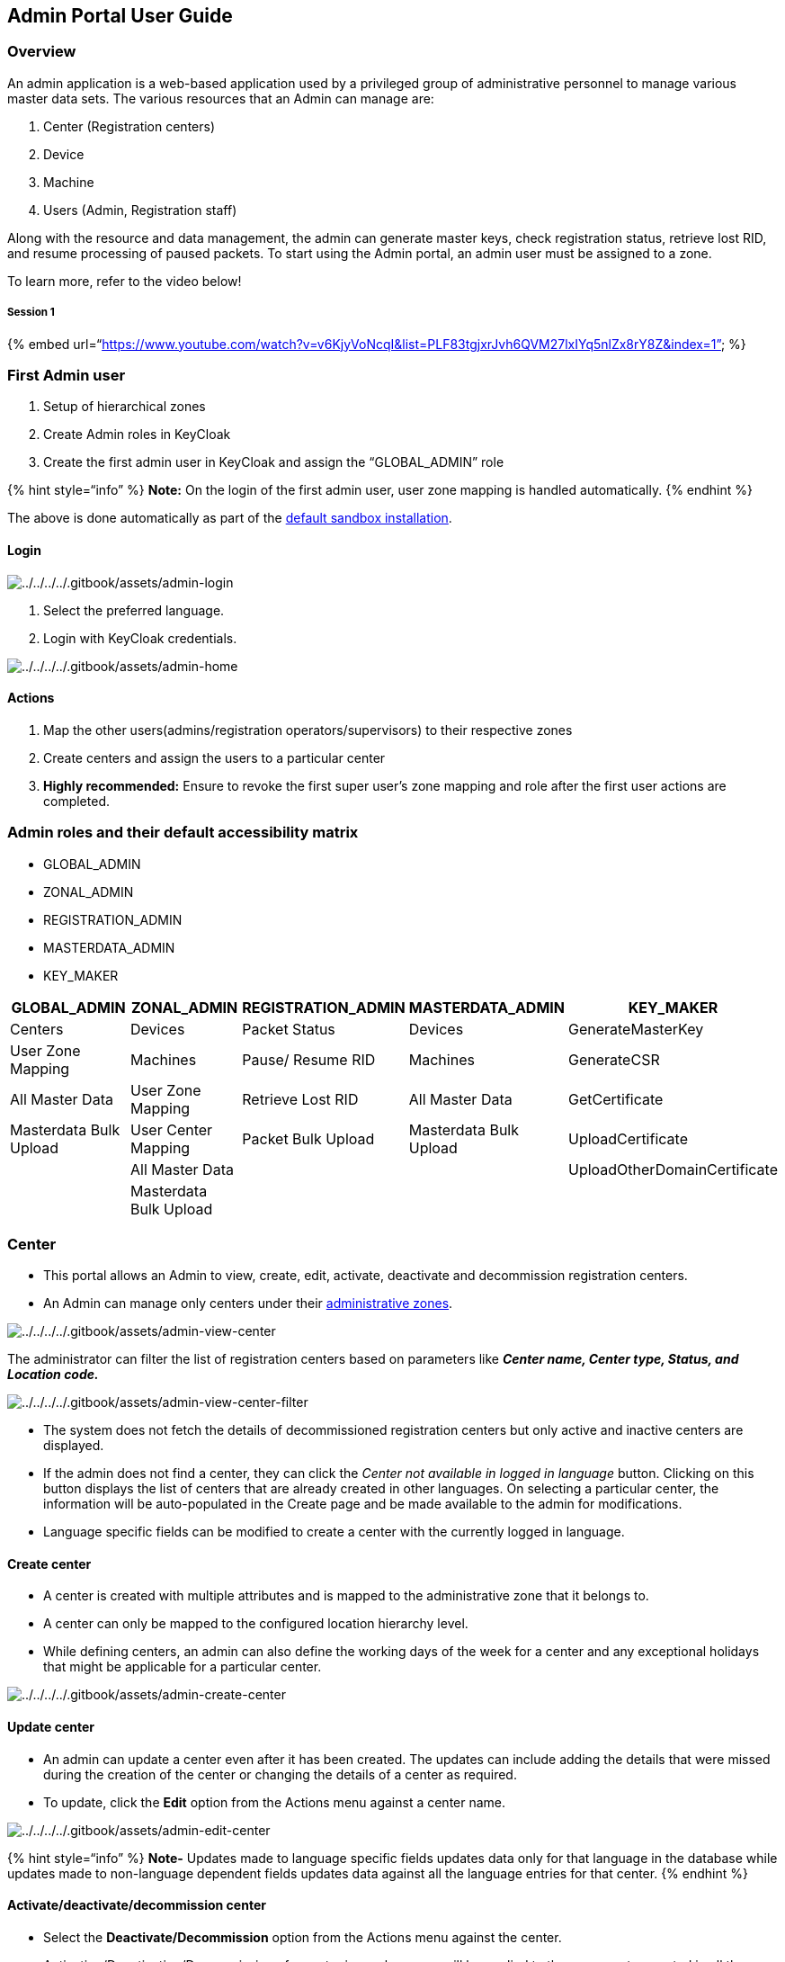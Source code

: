 == Admin Portal User Guide

=== Overview

An admin application is a web-based application used by a privileged
group of administrative personnel to manage various master data sets.
The various resources that an Admin can manage are:

[arabic]
. Center (Registration centers)
. Device
. Machine
. Users (Admin, Registration staff)

Along with the resource and data management, the admin can generate
master keys, check registration status, retrieve lost RID, and resume
processing of paused packets. To start using the Admin portal, an admin
user must be assigned to a zone.

To learn more, refer to the video below!

===== Session 1

++{++% embed
url="`https://www.youtube.com/watch?v=v6KjyVoNcqI&list=PLF83tgjxrJvh6QVM27lxIYq5nlZx8rY8Z&index=1`"
%}

=== First Admin user

[arabic]
. Setup of hierarchical zones
. Create Admin roles in KeyCloak
. Create the first admin user in KeyCloak and assign the
"`GLOBAL++_++ADMIN`" role

++{++% hint style="`info`" %} *Note:* On the login of the first admin
user, user zone mapping is handled automatically. ++{++% endhint %}

The above is done automatically as part of the
https://github.com/mosip/mosip-infra/tree/release-1.2.0/deployment/v3[default
sandbox installation].

==== Login

image:../../../../.gitbook/assets/admin-login.png[../../../../.gitbook/assets/admin-login]

[arabic]
. Select the preferred language.
. Login with KeyCloak credentials.

image:../../../../.gitbook/assets/admin-home.png[../../../../.gitbook/assets/admin-home]

==== Actions

[arabic]
. Map the other users(admins/registration operators/supervisors) to
their respective zones
. Create centers and assign the users to a particular center
. *Highly recommended:* Ensure to revoke the first super user’s zone
mapping and role after the first user actions are completed.

=== Admin roles and their default accessibility matrix

* GLOBAL++_++ADMIN
* ZONAL++_++ADMIN
* REGISTRATION++_++ADMIN
* MASTERDATA++_++ADMIN
* KEY++_++MAKER

[width="100%",cols="22%,19%,16%,19%,24%",options="header",]
|===
|GLOBAL++_++ADMIN |ZONAL++_++ADMIN |REGISTRATION++_++ADMIN
|MASTERDATA++_++ADMIN |KEY++_++MAKER
|Centers |Devices |Packet Status |Devices |GenerateMasterKey

|User Zone Mapping |Machines |Pause/ Resume RID |Machines |GenerateCSR

|All Master Data |User Zone Mapping |Retrieve Lost RID |All Master Data
|GetCertificate

|Masterdata Bulk Upload |User Center Mapping |Packet Bulk Upload
|Masterdata Bulk Upload |UploadCertificate

| |All Master Data | | |UploadOtherDomainCertificate

| |Masterdata Bulk Upload | | |
|===

=== Center

* This portal allows an Admin to view, create, edit, activate,
deactivate and decommission registration centers.
* An Admin can manage only centers under their
link:../#administrative-zones[administrative zones].

image:../../../../.gitbook/assets/admin-view-center.png[../../../../.gitbook/assets/admin-view-center]

The administrator can filter the list of registration centers based on
parameters like *_Center name, Center type, Status, and Location code._*

image:../../../../.gitbook/assets/admin-view-center-filter.png[../../../../.gitbook/assets/admin-view-center-filter]

* The system does not fetch the details of decommissioned registration
centers but only active and inactive centers are displayed.
* If the admin does not find a center, they can click the _Center not
available in logged in language_ button. Clicking on this button
displays the list of centers that are already created in other
languages. On selecting a particular center, the information will be
auto-populated in the Create page and be made available to the admin for
modifications.
* Language specific fields can be modified to create a center with the
currently logged in language.

==== Create center

* A center is created with multiple attributes and is mapped to the
administrative zone that it belongs to.
* A center can only be mapped to the configured location hierarchy
level.
* While defining centers, an admin can also define the working days of
the week for a center and any exceptional holidays that might be
applicable for a particular center.

image:../../../../.gitbook/assets/admin-create-center.png[../../../../.gitbook/assets/admin-create-center]

==== Update center

* An admin can update a center even after it has been created. The
updates can include adding the details that were missed during the
creation of the center or changing the details of a center as required.
* To update, click the *Edit* option from the Actions menu against a
center name.

image:../../../../.gitbook/assets/admin-edit-center.png[../../../../.gitbook/assets/admin-edit-center]

++{++% hint style="`info`" %} *Note-* Updates made to language specific
fields updates data only for that language in the database while updates
made to non-language dependent fields updates data against all the
language entries for that center. ++{++% endhint %}

==== Activate/deactivate/decommission center

* Select the *Deactivate/Decommission* option from the Actions menu
against the center.
* Activation/Deactivation/Decommission of a center in one language will
be applied to the same center created in all the languages.

image:../../../../.gitbook/assets/admin-deactivate-center.png[../../../../.gitbook/assets/admin-deactivate-center]

To know more, refer
link:../#Activate/deactivate/decommission-resources[Activate/deactivate/decommission
resources]

=== Devices

* Using this portal, an admin can manage the devices a country will use
for registering residents like devices used for bio-metric capture
(Fingerprint, Iris, Web camera, etc.), printers, and scanners.
* This portal allows an Admin to view, create, edit, activate,
deactivate, and decommission registration centers.
* The admin portal allows an admin to view the list of all the devices
available in the jurisdiction of their administrative zone.
* The system does not fetch the details of decommissioned devices but
only the active and inactive devices.

++{++% hint style="`info`" %} *Note:*

* The device entity is language agnostic (independent of languages).
* The data collected about Devices is used only for book keeping, i.e.,
the MOSIP system does not use this data for any validation. ++{++%
endhint %}

image:../../../../.gitbook/assets/admin-view-device.png[../../../../.gitbook/assets/admin-view-device]

The Admin can filter the list of Registration centers based on
parameters like _Device Name, Mac Address, Serial Number, Status, Map
Status, Device Type, and Device Spec ID_.

image:../../../../.gitbook/assets/admin-view-device-filter.png[../../../../.gitbook/assets/admin-view-device-filter]

==== Create devices

A Device can be created with multiple attributes and be mapped to the
Administrative Zone it belongs to.

image:../../../../.gitbook/assets/admin-create-device.png[../../../../.gitbook/assets/admin-create-device]

==== Update devices

* An admin can update missing information or change device details even
after it is created.
* To update, click the *Edit* option from the Actions menu against a
device.

image:../../../../.gitbook/assets/admin-edit-device.png[../../../../.gitbook/assets/admin-edit-device]

==== Activate/deactivate/decommission device

Select the *Deactivate/Decommission* option from the Actions menu
against the device.

image:../../../../.gitbook/assets/admin-deactivate-device.png[../../../../.gitbook/assets/admin-deactivate-device]

==== Map/un-map/re-map the device to a center

image:../../../../.gitbook/assets/admin-map-device-center.png[../../../../.gitbook/assets/admin-map-device-center]

* Admin portal allows an Admin to map/un-map each device to a center.
* This mapping specifies as to which center the device will be used in.
* A device can only be mapped to a center that belongs under the
device’s Administrative Zone.
* To do so, select the device and choose a *Center Name* from the
dropdown.

=== Machines

* Admin portal allows an administrator to manage the machines a country
will use for registering residents.
* This portal allows an Admin to view, create, edit, activate,
deactivate and decommission machines.
* The admin portal allows an admin to view the list of all the machines
available in the jurisdiction of their administrative zone.
* The system does not fetch the details of decommissioned machines but
only shows the active and inactive machines.

++{++% hint style="`info`" %} *Note:* Machine entities are also language
agnostic. ++{++% endhint %}

image:../../../../.gitbook/assets/admin-view-machine.png[../../../../.gitbook/assets/admin-view-machine]

The administrator can filter the list of machines based on parameters
like _Machine name, Mac address, Serial number, Status, and Machine
type._

image:../../../../.gitbook/assets/admin-view-machine-filter.PNG[../../../../.gitbook/assets/admin-view-machine-filter]

==== Create machines

* A machine can be created with attributes like _Machine ID, machine
name, MAC address, serial number, machine spec ID, and administrative
zone_ the machine belongs to.
* A machine needs to be mapped to an administrative zone.

image:../../../../.gitbook/assets/admin-create-machine.png[../../../../.gitbook/assets/admin-create-machine]

==== Update machines

* An admin can update missing details or make changes to machine details
even after it is created.
* To update, click the *Edit* option from the Actions menu against a
machine.

image:../../../../.gitbook/assets/admin-edit-machine.png[../../../../.gitbook/assets/admin-edit-machine]

_Note_- Updates made to language specific fields update data only for
that language in the database while updates made to non-language
dependent fields updates data against all the language entries for that
center.

==== Activate/deactivate/decommission machine

An admin can deactivate or decommission a machine through the admin
portal.

image:../../../../.gitbook/assets/admin-deactivate-machine.png[../../../../.gitbook/assets/admin-deactivate-machine]

==== Map/un-map/re-map machine to a center

* Admin portal allows an Admin to map/un-map each machine to a center.
* This mapping specifies as to which center the machine will be used in.
* A machine can only be mapped to a center that belongs under the
machine’s Administrative Zone.
* To do so, select the machine and choose a *Center Name* from the
dropdown.

=== Users

* MOSIP uses Keycloak as an IAM (Identity access management tool) for
managing Users. These users are internal users of MOSIP including
Registration Officers, Registration Supervisors, Zonal Admins, Global
Admins, etc.
* using this portal, an Admin can map the users to a zone and a center.

===== User Zone Mapping

* Once a user is created in KeyCloak, they need to be mapped to a zone
to access specific information available in that zone.
* Admin portal allows an admin to map users to a zone. This mapping
specifies which zone the user will belong to.
* A user can only be mapped to a zone that belongs under the user’s
Administrative Zone.
* A user can later be unmapped from the zone in case a user needs to be
moved to another zone. In such cases, the user will later need to be
mapped to the new zone. The below image displays the list of users that
are mapped to a zone.

image:../../../../.gitbook/assets/admin-user-zone-list.png[../../../../.gitbook/assets/admin-user-zone-list]

===== Map/Un-map/re-map user to a zone

 

To map a user to a zone,

[arabic]
. Click Resources-++>++ User Zone mapping
. Click *{plus}Map Zone*
. Select the _User Name, and Administrative Zone_ from the dropdown.
. Click *Save*.

image:../../../../.gitbook/assets/admin-user-zone-map.png[../../../../.gitbook/assets/admin-user-zone-map]

To re-map a user to a zone,

[arabic]
. Click Resources-++>++ User Zone mapping
. Select *Remap* from the Actions menu against the mapped user.
. Update the _User Name/ Administrative Zone_ from the dropdown.
. Click *Save*.

++{++% hint style="`info`" %} *Note-* If the center is already mapped,
the admin needs to unmap the center to remap the zone. ++{++% endhint %}

===== User Center Mapping

* Once the user is mapped to a zone, they will be listed in the screen
below. Now, the user will be mapped to a center to be able to manage
their assigned center.
* Admin portal allows an admin to map users to a center. This mapping
specifies as to which center the user will be used in.
* A user can only be mapped to a center that belongs under the user’s
Administrative Zone.
* A user can later be unmapped from the Center in cases where a User
needs to be moved to another Center. In such cases, the user will later
need to be mapped to the new center. In case the user is required to be
mapped to a Registration center outside the Administrative Zonal
restriction, the Administrative Zone of the user must be changed.

image:../../../../.gitbook/assets/admin-user-center-list.png[../../../../.gitbook/assets/admin-user-center-list]

===== *Map/un-map/re-map user to a registration center*

image:../../../../.gitbook/assets/admin-user-center-map.png[../../../../.gitbook/assets/admin-user-center-map]

To map a user to a center,

[arabic]
. Click Resources-++>++ User Center Mapping
. Select *Map* from the Actions menu against the mapped user.
. Select the *Center Name* from the dropdown against the User Name,
Administrative Zone.
. Click *Save*.

===== Search and dropdowns

* To get the results starting with a specific character/ set of
characters, prepend that specific character/set of characters with
`asterisk` symbol.
* Similarly to get the results ending with a specific character/ set of
characters, append that specific character/ set of characters with
`asterisk`.
* For the results containing a specific character/ set of characters,
prepend and append that specific character/ set of characters with
`asterisk`.

Below is the image illustrating the same.

image:../../../../.gitbook/assets/admin-masterdata-search-filter.png[../../../../.gitbook/assets/admin-masterdata-search-filter]

=== Packet status (based on RID)

* A Registration packet generated in the Registration client is sent to
the Registration Processor for further processing and UIN generation.
* Using this Portal, A Registration Admin can view the status of a
packet by entering the RID of the packet.
* The packet status will contain all the stages the packet has passed
through along with the last stage the packet is in.
* In case the packet has not been processed or is marked for
_Re-Send/Re-Register_, the admin will be able to view specific comments
indicating the reason for that particular status.

image:../../../../.gitbook/assets/admin-packet-status.png[../../../../.gitbook/assets/admin-packet-status]

===== Pause/Resume RID

* The Registration Admin has the privilege to view the registration
packets that are in a paused state.
* Admin can use this portal to resume or reject paused packets. They
would have 3 options:
** Resume processing (from where it was paused)
** Resume from the beginning
** Reject

Once processing of a packet is resumed, it will be removed from this
list

===== Retrieve lost RID

* The Registration Admin can use this feature to retrieve lost RID.
* For instance, if the resident did not provide any valid email and/or
phone number and has lost the RID slip received during the registration,
to find their RID details, the resident contact the MOSIP helpline and
share details such as name, center name, registration date, and postal
code to the admin, who will use the lost RID feature and try to retrieve
the RID number.

A few filters may be applied to retrieve the RID.

image:../../../../.gitbook/assets/admin-retrieve-lost-rid.png[../../../../.gitbook/assets/admin-retrieve-lost-rid]

_Note_: This feature is currently under development.

==== Master Data

* Admin portal allows an Admin to manage the Masterdata applicable for a
country.
* These data include a list of Genders, a list of Holidays, Templates,
Center Types, Machine Types, etc.

image:../../../../.gitbook/assets/admin-master-data.png[../../../../.gitbook/assets/admin-master-data]

To know more, refer to the link:../masterdata-guide.md[Masterdata
guide].

==== Bulk upload

* If a country decides to upload the data through the _.csv_ files, they
could use this feature to upload the existing data into the MOSIP
platform.
* The listing screen displays the uploaded data transaction information.
* As the information inside .csv files may be huge, it would go through
the batch job to process the information and store it in the tables.
Also, it may take time to get a unique transaction ID against a
particular action.

image:../../../../.gitbook/assets/admin-list-bulk-upload.png[../../../../.gitbook/assets/admin-list-bulk-upload]

===== Master Data

image:../../../../.gitbook/assets/admin-upload-masterdata.png[../../../../.gitbook/assets/admin-upload-masterdata]

To upload Master data using the Admin portal,

[arabic]
. Go to Bulk Upload ++>++ Master Data
. On the master data dashboard, click *Upload Data*.
. Select the operation (insert/update/delete)
. Select the table name into which the data needs to be uploaded.
. Click *Choose file* to select the data and click *Upload*

* To view the format for inserting data in a particular table, click on
the Download icon.
* A CSV file gets downloaded in which the first row represents the
column names and the rest of the rows are the data that will be inserted
into the table(sample).
* From the 1.2.0.1-B2 version, apart from the comma, other special
characters (i.e., '`++|++`',’$’etc.) can also be used as a separator in
the CSV file used for masterdata bulk upload. This can be done by
updating the property `mosip.admin.batch.line.delimiter` with the same
special character.

_Note:_ While editing CSV files, it is recommended to keep track of the
Date format and Time format to be the same as the acceptable formats.
The acceptable Date format is _YYYY-MM-DD_ and the acceptable Time
format is _HH:MM:SS_. Any other Date and Time formats in CSV files will
result in a `DataType Mismatch Error`.

==== Packets

image:../../../../.gitbook/assets/admin-packet-bulkupload.png[../../../../.gitbook/assets/admin-packet-bulkupload]

To upload packets using the Admin portal,

[arabic]
. Go to Bulk Upload ++>++ Packets
. On the packet upload dashboard, click *Upload Packet*.
. Select the following from the dropdown:
* Center name
* Source (currently displays Registration Client)
* Process (New, Update UIN, Lost, Biometric correction)
* Supervisor status (Approved/Rejected)
+
These details are important if the packet needs to be synced before
upload.
. Click *Choose file* to select the packets and click *Upload*.

How is the packet upload performed with or without the DATA++_++READ
role?

[cols=",,",options="header",]
|===
|LoggedIn User Role |Packet Sync |Packet Upload
|With DATA++_++READ |Yes |only after successful sync
|Without DATA++_++READ |No |Yes
|===

_For uploading the packets through the Admin portal, ensure that the
packets are available in the machine or the external hard disk connected
from where the Admin Portal is being used._

=== Key Manager

With the help of this feature, the Admin user can generate and manage
the keys required in MOSIP.

==== GenerateMasterKey

* The logged in user with `KEY++_++MAKER` role will have access to view
and generate the master key in the Admin portal.
* Using this option, the logged in user will be able to generate only
the link:../../../supporting-services/keymanager/#Key-hierarchy[Root]
key and
link:../../../supporting-services/keymanager/#Key-hierarchy[Module]
master key. To generate the key, the user has to select the Application
ID from the options available in the dropdown, leave the Reference ID
blank for the
link:../../../supporting-services/keymanager/#Key-hierarchy[Root] and
link:../../../supporting-services/keymanager/#Key-hierarchy[Module]
master key, and provide other certificate attributes to be used at the
time of generation of the certificate for the key.
* These certificate attributes in the portal are optional, if not
provided, default values configured in the Key Manager service will be
used.
* For the Kernel signature key (which is considered the master key and
stored in link:../../../supporting-services/keymanager/hsm.md[HSM]), a
Reference ID needs to be provided and the value has to be `SIGN`.
* *The force* flag option is available in key generation. The logged in
user can select the option value *True* to force the invalidation
existing key and generate a new key in
link:../../../supporting-services/keymanager/[Key Manager] service.
* The logged in user has to select the return object after the
generation of the key.
* The user can select either _Certificate_ or _CSR (Certificate Signing
Request)_. The key will be generated only when the key is not available
in link:../../../supporting-services/keymanager/[Key Manager] service
otherwise already generated key certificate will be returned for the
generation request.

image:../../../../.gitbook/assets/admin-generate-masterkey.png[../../../../.gitbook/assets/admin-generate-masterkey]

==== GenerateCSR

* _CSR (certificate signing request)_ is required when there is a need
to procure a valid certificate from a valid CA.
* _GenerateCSR_ option can be used to request for a CSR and this option
will be visible to all the users who log in to the Admin portal.
* The logged in user can request for generation of CSR for any key
generated in link:../../../supporting-services/keymanager/[Key Manager]
service.
* The user has to provide the Application ID and Reference ID to get a
CSR.
* A new key will be auto-generated in case the key does not exist and
the already existing key has expired for the Module Encryption keys.
* Whereas, for
link:../../../supporting-services/keymanager/#Key-hierarchy[Module]
master key or
link:../../../supporting-services/keymanager/#Key-hierarchy[Root] key, a
new key will not get auto-generated in case the key does not exist, but
the new key will get auto generated if the key exists and has expired.
The current valid key will always be used to generate a CSR.

image:../../../../.gitbook/assets/admin-generate-csr.png[../../../../.gitbook/assets/admin-generate-csr]

==== GetCertificate

* The user can get a certificate for all the keys generated in
Keymanager and any partner certificates uploaded in Keymanager service
for partner data sharing purposes.
* The _GetCertificate_ option is visible to all the users who log in to
the Admin portal.
* The user has to provide the Application ID and Reference ID to get a
certificate.
* A new key will be auto generated in case the key does not exist and
the already existing key has expired for Module encryption keys.
* Whereas, for
link:../../../supporting-services/keymanager/#Key-hierarchy[Module]
master key or
link:../../../supporting-services/keymanager/#Key-hierarchy[Root] key, a
new key will not get auto-generated in case the key does not exist, but
a new key will get auto-generated if the key exists and has expired. For
the partner certificate, a new key will not be generated in the Key
Manager service.
* Only current valid certificates will be returned when the user
requests a certificate.

image:../../../../.gitbook/assets/admin-get-certificate.png[../../../../.gitbook/assets/admin-get-certificate]

==== UploadCertificate

* The logged in user can use this option to update the certificate for
all the keys generated in the
link:../../../supporting-services/keymanager/[Key Manager service].
* This option is used in scenarios where a valid CA certificate has been
procured for a key available in the
link:../../../supporting-services/keymanager/[Key Manager service].

image:../../../../.gitbook/assets/admin-upload-certificate.png[../../../../.gitbook/assets/admin-upload-certificate]

==== UploadOtherDomainCertificate

* The logged in user can use this option to upload a partner certificate
in link:../../../supporting-services/keymanager/[Key Manager service].
* Partner certificates will be used in the Key Manager service to
encrypt any sharable data using the partner certificate required in
datashare from MOSIP to any partner.
* Partner certificates can also be used in the Key Manager service for
signature verification purposes.

image:../../../../.gitbook/assets/admin-upload-anotherdomain-certificate.png[../../../../.gitbook/assets/admin-upload-anotherdomain-certificate]
